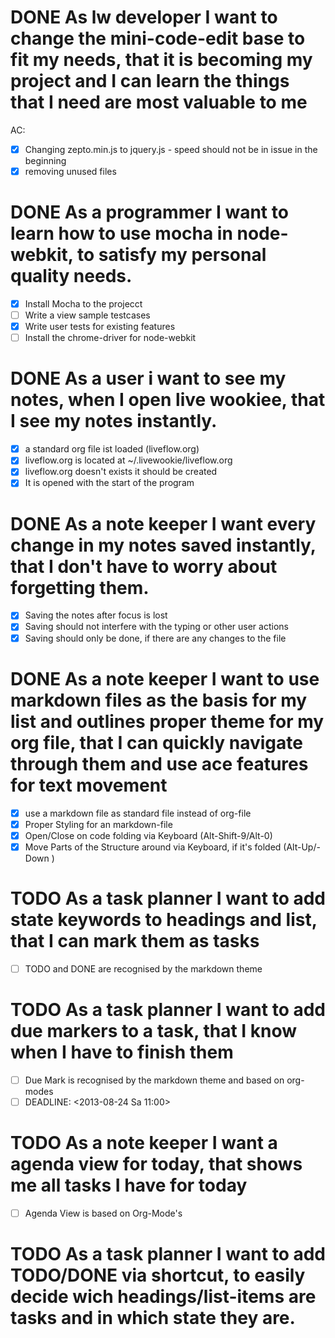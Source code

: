 * DONE As lw developer I want to change the mini-code-edit base to fit my needs, that it is becoming my project and I can learn the things that I need are most valuable to me
AC:
- [X] Changing zepto.min.js to jquery.js - speed should not be in issue in the beginning
- [X] removing unused files
* DONE As a programmer I want to learn how to use mocha in node-webkit, to satisfy my personal quality needs.
- [X] Install Mocha to the projecct
- [ ] Write a view sample testcases
- [X] Write user tests for existing features
- [ ] Install the chrome-driver for node-webkit
* DONE As a user i want to see my notes, when I open live wookiee, that I see my notes instantly.
- [X] a standard org file ist loaded (liveflow.org)
- [X] liveflow.org is located at ~/.livewookie/liveflow.org
- [X] liveflow.org doesn't exists it should be created   
- [X] It is opened with the start of the program
* DONE As a note keeper I want every change in my notes saved instantly, that I don't have to worry about forgetting them.
- [X] Saving the notes after focus is lost
- [X] Saving should not interfere with the typing or other user actions
- [X] Saving should only be done, if there are any changes to the file
* DONE As a note keeper I want to use markdown files as the basis for my list and outlines proper theme for my org file, that I can quickly navigate through them and use ace features for text movement
- [X] use a markdown file as standard file instead of org-file
- [X] Proper Styling for an markdown-file
- [X] Open/Close on code folding via Keyboard (Alt-Shift-9/Alt-0)
- [X] Move Parts of the Structure around via Keyboard, if it's folded (Alt-Up/-Down )

* TODO As a task planner I want to add state keywords to headings and list, that I can mark them as tasks
- [ ] TODO and DONE are recognised by the markdown theme

* TODO As a task planner I want to add due markers to a task, that I know when I have to finish them
- [ ] Due Mark is recognised by the markdown theme and based on org-modes
- [ ] DEADLINE: <2013-08-24 Sa 11:00>

* TODO As a note keeper I want a agenda view for today, that shows me all tasks I have for today
- [ ] Agenda View is based on Org-Mode's

* TODO As a task planner I want to add TODO/DONE via shortcut, to easily decide wich headings/list-items are tasks and in which state they are.
  
  
